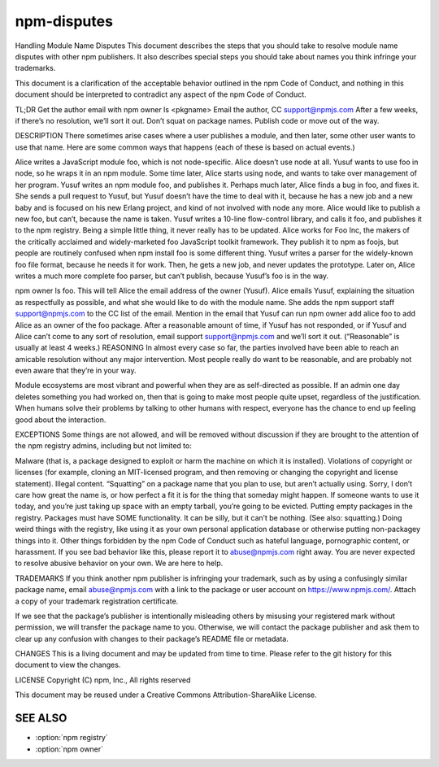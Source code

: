 .. _disputes:

npm-disputes
======================================================

Handling Module Name Disputes
This document describes the steps that you should take to resolve module name disputes with other npm publishers. It also describes special steps you should take about names you think infringe your trademarks.

This document is a clarification of the acceptable behavior outlined in the npm Code of Conduct, and nothing in this document should be interpreted to contradict any aspect of the npm Code of Conduct.

TL;DR
Get the author email with npm owner ls <pkgname>
Email the author, CC support@npmjs.com
After a few weeks, if there’s no resolution, we’ll sort it out.
Don’t squat on package names. Publish code or move out of the way.

DESCRIPTION
There sometimes arise cases where a user publishes a module, and then later, some other user wants to use that name. Here are some common ways that happens (each of these is based on actual events.)

Alice writes a JavaScript module foo, which is not node-specific. Alice doesn’t use node at all. Yusuf wants to use foo in node, so he wraps it in an npm module. Some time later, Alice starts using node, and wants to take over management of her program.
Yusuf writes an npm module foo, and publishes it. Perhaps much later, Alice finds a bug in foo, and fixes it. She sends a pull request to Yusuf, but Yusuf doesn’t have the time to deal with it, because he has a new job and a new baby and is focused on his new Erlang project, and kind of not involved with node any more. Alice would like to publish a new foo, but can’t, because the name is taken.
Yusuf writes a 10-line flow-control library, and calls it foo, and publishes it to the npm registry. Being a simple little thing, it never really has to be updated. Alice works for Foo Inc, the makers of the critically acclaimed and widely-marketed foo JavaScript toolkit framework. They publish it to npm as foojs, but people are routinely confused when npm install foo is some different thing.
Yusuf writes a parser for the widely-known foo file format, because he needs it for work. Then, he gets a new job, and never updates the prototype. Later on, Alice writes a much more complete foo parser, but can’t publish, because Yusuf’s foo is in the way.

npm owner ls foo. This will tell Alice the email address of the owner (Yusuf).
Alice emails Yusuf, explaining the situation as respectfully as possible, and what she would like to do with the module name. She adds the npm support staff support@npmjs.com to the CC list of the email. Mention in the email that Yusuf can run npm owner add alice foo to add Alice as an owner of the foo package.
After a reasonable amount of time, if Yusuf has not responded, or if Yusuf and Alice can’t come to any sort of resolution, email support support@npmjs.com and we’ll sort it out. (“Reasonable” is usually at least 4 weeks.)
REASONING
In almost every case so far, the parties involved have been able to reach an amicable resolution without any major intervention. Most people really do want to be reasonable, and are probably not even aware that they’re in your way.

Module ecosystems are most vibrant and powerful when they are as self-directed as possible. If an admin one day deletes something you had worked on, then that is going to make most people quite upset, regardless of the justification. When humans solve their problems by talking to other humans with respect, everyone has the chance to end up feeling good about the interaction.

EXCEPTIONS
Some things are not allowed, and will be removed without discussion if they are brought to the attention of the npm registry admins, including but not limited to:

Malware (that is, a package designed to exploit or harm the machine on which it is installed).
Violations of copyright or licenses (for example, cloning an MIT-licensed program, and then removing or changing the copyright and license statement).
Illegal content.
“Squatting” on a package name that you plan to use, but aren’t actually using. Sorry, I don’t care how great the name is, or how perfect a fit it is for the thing that someday might happen. If someone wants to use it today, and you’re just taking up space with an empty tarball, you’re going to be evicted.
Putting empty packages in the registry. Packages must have SOME functionality. It can be silly, but it can’t be nothing. (See also: squatting.)
Doing weird things with the registry, like using it as your own personal application database or otherwise putting non-packagey things into it.
Other things forbidden by the npm Code of Conduct such as hateful language, pornographic content, or harassment.
If you see bad behavior like this, please report it to abuse@npmjs.com right away. You are never expected to resolve abusive behavior on your own. We are here to help.

TRADEMARKS
If you think another npm publisher is infringing your trademark, such as by using a confusingly similar package name, email abuse@npmjs.com with a link to the package or user account on https://www.npmjs.com/. Attach a copy of your trademark registration certificate.

If we see that the package’s publisher is intentionally misleading others by misusing your registered mark without permission, we will transfer the package name to you. Otherwise, we will contact the package publisher and ask them to clear up any confusion with changes to their package’s README file or metadata.

CHANGES
This is a living document and may be updated from time to time. Please refer to the git history for this document to view the changes.

LICENSE
Copyright (C) npm, Inc., All rights reserved

This document may be reused under a Creative Commons Attribution-ShareAlike License.

SEE ALSO
---------------

- :option:`npm registry`
- :option:`npm owner`
